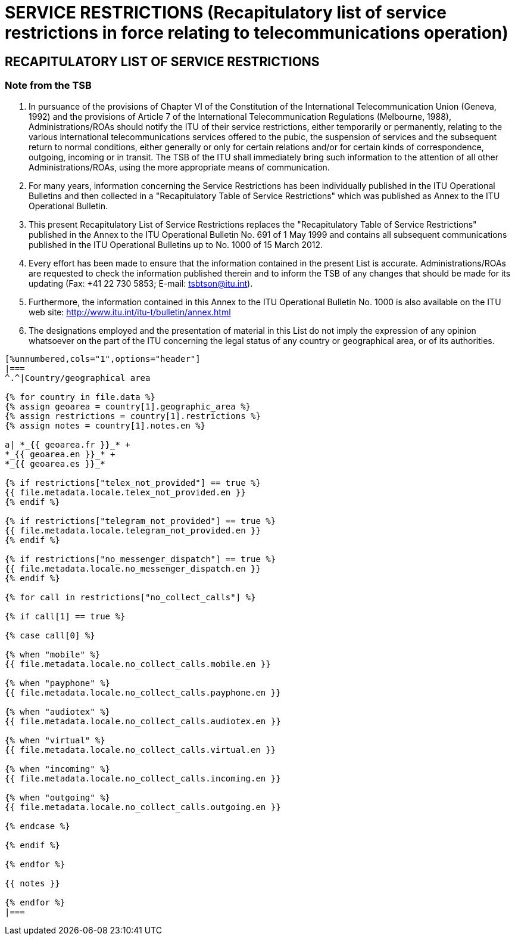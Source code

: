 = SERVICE RESTRICTIONS (Recapitulatory list of service restrictions in force relating to telecommunications operation)
:bureau: T
:docnumber: 1000
:title: SERVICE RESTRICTIONS
:published-date: 2012-03-15
:doctype: service-publication
:docfile: document.adoc
:language: en
:status: draft
:mn-document-class: itu
:mn-output-extensions: xml,html,doc,rxl
:local-cache-only:
:data-uri-image:


== RECAPITULATORY LIST OF SERVICE RESTRICTIONS

=== Note from the TSB

. In pursuance of the provisions of Chapter VI of the Constitution of the International Telecommunication Union (Geneva, 1992) and the provisions of Article 7 of  the International Telecommunication Regulations (Melbourne, 1988), Administrations/ROAs should notify the ITU of their service restrictions, either temporarily or permanently, relating to the various international telecommunications services offered to the pubic, the suspension of services and the subsequent return to normal conditions, either generally or only for certain relations and/or for certain kinds of correspondence, outgoing, incoming or in transit. The TSB of the ITU shall immediately bring such information to the attention of all other Administrations/ROAs, using the more appropriate means of communication.

. For many years, information concerning the Service Restrictions has been individually published in the ITU Operational Bulletins and then collected in a "Recapitulatory Table of Service Restrictions" which was published as Annex to the ITU Operational Bulletin.

. This present Recapitulatory List of Service Restrictions replaces the "Recapitulatory Table of Service Restrictions" published in the Annex to the ITU Operational Bulletin No. 691 of 1 May 1999 and contains all subsequent communications published in the ITU Operational Bulletins up to No. 1000 of 15 March 2012.

. Every effort has been made to ensure that the information contained in the present List is accurate. Administrations/ROAs are requested to check the information published therein and to inform the TSB of any changes that should be made for its updating (Fax: +41 22 730 5853; E-mail: tsbtson@itu.int).

. Furthermore, the information contained in this Annex to the ITU Operational Bulletin No. 1000 is also available on the ITU web site: http://www.itu.int/itu-t/bulletin/annex.html

. The designations employed and the presentation of material in this List do not imply the expression of any opinion whatsoever on the part of the ITU concerning the legal status of any country or geographical area, or of its authorities.


[yaml2text,T-SP-SR.1-2012.yaml,file]
----
[%unnumbered,cols="1",options="header"]
|===
^.^|Country/geographical area

{% for country in file.data %}
{% assign geoarea = country[1].geographic_area %}
{% assign restrictions = country[1].restrictions %}
{% assign notes = country[1].notes.en %}

a| *_{{ geoarea.fr }}_* +
*_{{ geoarea.en }}_* +
*_{{ geoarea.es }}_*

{% if restrictions["telex_not_provided"] == true %}
{{ file.metadata.locale.telex_not_provided.en }}
{% endif %}

{% if restrictions["telegram_not_provided"] == true %}
{{ file.metadata.locale.telegram_not_provided.en }}
{% endif %}

{% if restrictions["no_messenger_dispatch"] == true %}
{{ file.metadata.locale.no_messenger_dispatch.en }}
{% endif %}

{% for call in restrictions["no_collect_calls"] %}

{% if call[1] == true %}

{% case call[0] %}

{% when "mobile" %} 
{{ file.metadata.locale.no_collect_calls.mobile.en }}

{% when "payphone" %}
{{ file.metadata.locale.no_collect_calls.payphone.en }}

{% when "audiotex" %}
{{ file.metadata.locale.no_collect_calls.audiotex.en }}

{% when "virtual" %}
{{ file.metadata.locale.no_collect_calls.virtual.en }}

{% when "incoming" %}
{{ file.metadata.locale.no_collect_calls.incoming.en }}

{% when "outgoing" %}
{{ file.metadata.locale.no_collect_calls.outgoing.en }}

{% endcase %}

{% endif %}

{% endfor %}

{{ notes }}

{% endfor %}
|===
----
